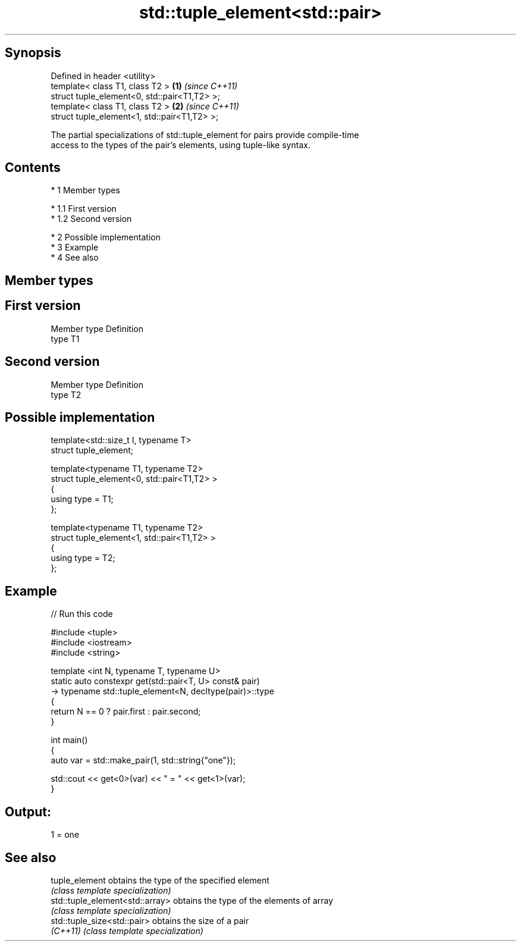 .TH std::tuple_element<std::pair> 3 "Apr 19 2014" "1.0.0" "C++ Standard Libary"
.SH Synopsis
   Defined in header <utility>
   template< class T1, class T2 >              \fB(1)\fP \fI(since C++11)\fP
   struct tuple_element<0, std::pair<T1,T2> >;
   template< class T1, class T2 >              \fB(2)\fP \fI(since C++11)\fP
   struct tuple_element<1, std::pair<T1,T2> >;

   The partial specializations of std::tuple_element for pairs provide compile-time
   access to the types of the pair's elements, using tuple-like syntax.

.SH Contents

     * 1 Member types

          * 1.1 First version
          * 1.2 Second version

     * 2 Possible implementation
     * 3 Example
     * 4 See also

.SH Member types

.SH First version
   Member type Definition
   type        T1
.SH Second version
   Member type Definition
   type        T2

.SH Possible implementation

   template<std::size_t I, typename T>
     struct tuple_element;

   template<typename T1, typename T2>
     struct tuple_element<0, std::pair<T1,T2> >
     {
        using type = T1;
     };

   template<typename T1, typename T2>
     struct tuple_element<1, std::pair<T1,T2> >
     {
        using type = T2;
     };

.SH Example

   
// Run this code

 #include <tuple>
 #include <iostream>
 #include <string>

 template <int N, typename T, typename U>
 static auto constexpr get(std::pair<T, U> const& pair)
     -> typename std::tuple_element<N, decltype(pair)>::type
 {
     return N == 0 ? pair.first : pair.second;
 }

 int main()
 {
     auto var = std::make_pair(1, std::string{"one"});

     std::cout << get<0>(var) << " = " << get<1>(var);
 }

.SH Output:

 1 = one

.SH See also

   tuple_element                  obtains the type of the specified element
                                  \fI(class template specialization)\fP
   std::tuple_element<std::array> obtains the type of the elements of array
                                  \fI(class template specialization)\fP
   std::tuple_size<std::pair>     obtains the size of a pair
   \fI(C++11)\fP                        \fI(class template specialization)\fP
